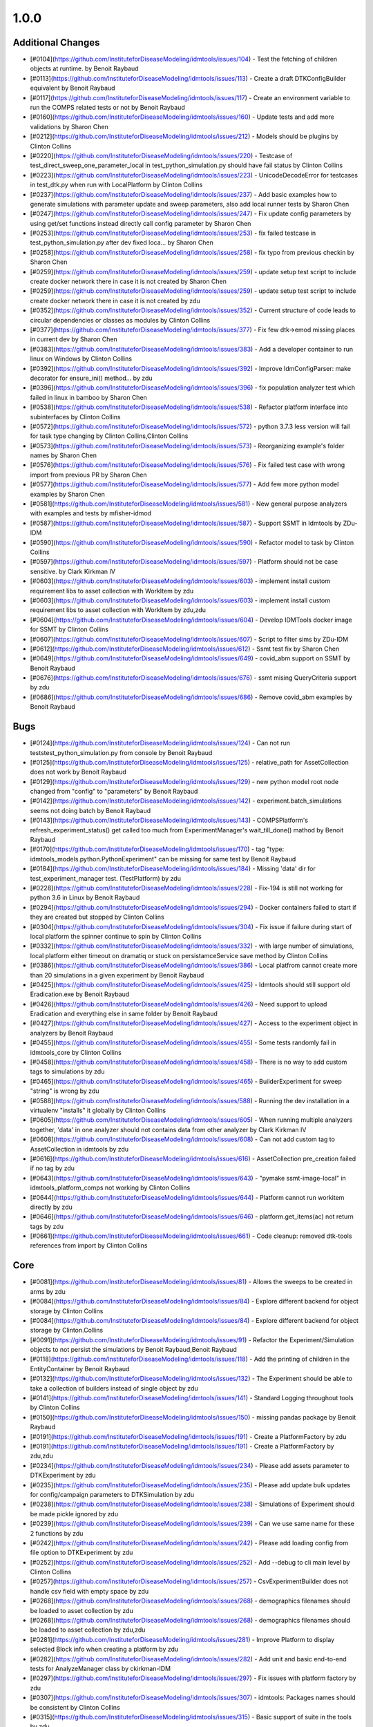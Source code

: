=====
1.0.0
=====


Additional Changes
------------------
* [#0104](https://github.com/InstituteforDiseaseModeling/idmtools/issues/104) - Test the fetching of children objects at runtime.  by Benoit Raybaud
* [#0113](https://github.com/InstituteforDiseaseModeling/idmtools/issues/113) - Create a draft DTKConfigBuilder equivalent  by Benoit Raybaud
* [#0117](https://github.com/InstituteforDiseaseModeling/idmtools/issues/117) - Create an environment variable to run the COMPS related tests or not by Benoit Raybaud
* [#0160](https://github.com/InstituteforDiseaseModeling/idmtools/issues/160) - Update tests and add more validations by Sharon Chen
* [#0212](https://github.com/InstituteforDiseaseModeling/idmtools/issues/212) - Models should be plugins by Clinton Collins
* [#0220](https://github.com/InstituteforDiseaseModeling/idmtools/issues/220) - Testcase of test_direct_sweep_one_parameter_local in test_python_simulation.py should have fail status by Clinton Collins
* [#0223](https://github.com/InstituteforDiseaseModeling/idmtools/issues/223) - UnicodeDecodeError for testcases in test_dtk.py when run with LocalPlatform by Clinton Collins
* [#0237](https://github.com/InstituteforDiseaseModeling/idmtools/issues/237) - Add basic examples how to generate simulations with parameter update and sweep parameters, also add local runner tests by Sharon Chen
* [#0247](https://github.com/InstituteforDiseaseModeling/idmtools/issues/247) - Fix update config parameters by using get/set functions instead directly call config parameter by Sharon Chen
* [#0253](https://github.com/InstituteforDiseaseModeling/idmtools/issues/253) - fix failed testcase in test_python_simulation.py after dev fixed loca… by Sharon Chen
* [#0258](https://github.com/InstituteforDiseaseModeling/idmtools/issues/258) - fix typo from previous checkin by Sharon Chen
* [#0259](https://github.com/InstituteforDiseaseModeling/idmtools/issues/259) - update setup test script to include create docker network there in case it is not created by Sharon Chen
* [#0259](https://github.com/InstituteforDiseaseModeling/idmtools/issues/259) - update setup test script to include create docker network there in case it is not created by zdu
* [#0352](https://github.com/InstituteforDiseaseModeling/idmtools/issues/352) - Current structure of code leads to circular dependencies or classes as modules by Clinton Collins
* [#0377](https://github.com/InstituteforDiseaseModeling/idmtools/issues/377) - Fix few dtk->emod missing places in current dev by Sharon Chen
* [#0383](https://github.com/InstituteforDiseaseModeling/idmtools/issues/383) - Add a developer container to run linux on Windows by Clinton Collins
* [#0392](https://github.com/InstituteforDiseaseModeling/idmtools/issues/392) - Improve IdmConfigParser: make decorator for ensure_ini() method... by zdu
* [#0396](https://github.com/InstituteforDiseaseModeling/idmtools/issues/396) - fix population analyzer test which failed in linux in bamboo by Sharon Chen
* [#0538](https://github.com/InstituteforDiseaseModeling/idmtools/issues/538) - Refactor platform interface into subinterfaces by Clinton Collins
* [#0572](https://github.com/InstituteforDiseaseModeling/idmtools/issues/572) - python 3.7.3 less version will fail for task type changing by Clinton Collins,Clinton Collins
* [#0573](https://github.com/InstituteforDiseaseModeling/idmtools/issues/573) - Reorganizing example's folder names by Sharon Chen
* [#0576](https://github.com/InstituteforDiseaseModeling/idmtools/issues/576) - Fix failed test case with wrong import from previous PR by Sharon Chen
* [#0577](https://github.com/InstituteforDiseaseModeling/idmtools/issues/577) - Add few more python model examples by Sharon Chen
* [#0581](https://github.com/InstituteforDiseaseModeling/idmtools/issues/581) - New general purpose analyzers with examples and tests by mfisher-idmod
* [#0587](https://github.com/InstituteforDiseaseModeling/idmtools/issues/587) - Support SSMT in Idmtools by ZDu-IDM
* [#0590](https://github.com/InstituteforDiseaseModeling/idmtools/issues/590) - Refactor model to task by Clinton Collins
* [#0597](https://github.com/InstituteforDiseaseModeling/idmtools/issues/597) - Platform should not be case sensitive. by Clark Kirkman IV
* [#0603](https://github.com/InstituteforDiseaseModeling/idmtools/issues/603) - implement install custom requirement libs to asset collection with WorkItem by zdu
* [#0603](https://github.com/InstituteforDiseaseModeling/idmtools/issues/603) - implement install custom requirement libs to asset collection with WorkItem by zdu,zdu
* [#0604](https://github.com/InstituteforDiseaseModeling/idmtools/issues/604) - Develop IDMTools docker image for SSMT by Clinton Collins
* [#0607](https://github.com/InstituteforDiseaseModeling/idmtools/issues/607) - Script to filter sims by ZDu-IDM
* [#0612](https://github.com/InstituteforDiseaseModeling/idmtools/issues/612) - Ssmt test fix by Sharon Chen
* [#0649](https://github.com/InstituteforDiseaseModeling/idmtools/issues/649) - covid_abm support on SSMT by Benoit Raybaud
* [#0676](https://github.com/InstituteforDiseaseModeling/idmtools/issues/676) - ssmt mising QueryCriteria support by zdu
* [#0686](https://github.com/InstituteforDiseaseModeling/idmtools/issues/686) - Remove covid_abm examples by Benoit Raybaud


Bugs
----
* [#0124](https://github.com/InstituteforDiseaseModeling/idmtools/issues/124) - Can not run tests\test_python_simulation.py from console by Benoit Raybaud
* [#0125](https://github.com/InstituteforDiseaseModeling/idmtools/issues/125) - relative_path for AssetCollection does not work by Benoit Raybaud
* [#0129](https://github.com/InstituteforDiseaseModeling/idmtools/issues/129) - new python model root node changed from "config" to "parameters" by Benoit Raybaud
* [#0142](https://github.com/InstituteforDiseaseModeling/idmtools/issues/142) - experiment.batch_simulations seems not doing batch by Benoit Raybaud
* [#0143](https://github.com/InstituteforDiseaseModeling/idmtools/issues/143) - COMPSPlatform's refresh_experiment_status() get called too much from ExperimentManager's wait_till_done() mathod by Benoit Raybaud
* [#0170](https://github.com/InstituteforDiseaseModeling/idmtools/issues/170) - tag "type: idmtools_models.python.PythonExperiment" can be missing for same test by Benoit Raybaud
* [#0184](https://github.com/InstituteforDiseaseModeling/idmtools/issues/184) - Missing 'data' dir for test_experiment_manager test. (TestPlatform) by zdu
* [#0228](https://github.com/InstituteforDiseaseModeling/idmtools/issues/228) - Fix-194 is still not working for python 3.6 in Linux by Benoit Raybaud
* [#0294](https://github.com/InstituteforDiseaseModeling/idmtools/issues/294) - Docker containers failed to start if they are created but stopped by Clinton Collins
* [#0304](https://github.com/InstituteforDiseaseModeling/idmtools/issues/304) - Fix issue if failure during start of local platform the spinner continue to spin by Clinton Collins
* [#0332](https://github.com/InstituteforDiseaseModeling/idmtools/issues/332) - with large number of simulations, local platform either timeout on dramatiq or stuck on persistamceService save method by Clinton Collins
* [#0386](https://github.com/InstituteforDiseaseModeling/idmtools/issues/386) - Local platfrom cannot create more than 20 simulations in a given experiment by Benoit Raybaud
* [#0425](https://github.com/InstituteforDiseaseModeling/idmtools/issues/425) - Idmtools should still support old Eradication.exe by Benoit Raybaud
* [#0426](https://github.com/InstituteforDiseaseModeling/idmtools/issues/426) - Need support to upload Eradication and everything else in same folder by Benoit Raybaud
* [#0427](https://github.com/InstituteforDiseaseModeling/idmtools/issues/427) - Access to the experiment object in analyzers by Benoit Raybaud
* [#0455](https://github.com/InstituteforDiseaseModeling/idmtools/issues/455) - Some tests randomly fail in idmtools_core by Clinton Collins
* [#0458](https://github.com/InstituteforDiseaseModeling/idmtools/issues/458) - There is no way to add custom tags to simulations by zdu
* [#0465](https://github.com/InstituteforDiseaseModeling/idmtools/issues/465) - BuilderExperiment for sweep "string" is wrong by zdu
* [#0588](https://github.com/InstituteforDiseaseModeling/idmtools/issues/588) - Running the dev installation in a virtualenv "installs" it globally by Clinton Collins
* [#0605](https://github.com/InstituteforDiseaseModeling/idmtools/issues/605) - When running multiple analyzers together, 'data' in one analyzer should not contains data from other analyzer by Clark Kirkman IV
* [#0608](https://github.com/InstituteforDiseaseModeling/idmtools/issues/608) - Can not add custom tag to AssetCollection in idmtools by zdu
* [#0616](https://github.com/InstituteforDiseaseModeling/idmtools/issues/616) - AssetCollection pre_creation failed if no tag by zdu
* [#0643](https://github.com/InstituteforDiseaseModeling/idmtools/issues/643) - "pymake ssmt-image-local" in idmtools_platform_comps not working by Clinton Collins
* [#0644](https://github.com/InstituteforDiseaseModeling/idmtools/issues/644) - Platform cannot run workitem directly by zdu
* [#0646](https://github.com/InstituteforDiseaseModeling/idmtools/issues/646) - platform.get_items(ac) not return tags by zdu
* [#0661](https://github.com/InstituteforDiseaseModeling/idmtools/issues/661) - Code cleanup: removed dtk-tools references from import by Clinton Collins


Core
----
* [#0081](https://github.com/InstituteforDiseaseModeling/idmtools/issues/81) - Allows the sweeps to be created in arms by zdu
* [#0084](https://github.com/InstituteforDiseaseModeling/idmtools/issues/84) - Explore different backend for object storage by Clinton Collins
* [#0084](https://github.com/InstituteforDiseaseModeling/idmtools/issues/84) - Explore different backend for object storage by Clinton.Collins
* [#0091](https://github.com/InstituteforDiseaseModeling/idmtools/issues/91) - Refactor the Experiment/Simulation objects to not persist the simulations by Benoit Raybaud,Benoit Raybaud
* [#0118](https://github.com/InstituteforDiseaseModeling/idmtools/issues/118) - Add the printing of children in the EntityContainer by Benoit Raybaud
* [#0132](https://github.com/InstituteforDiseaseModeling/idmtools/issues/132) - The Experiment should be able to take a collection of builders instead of single object by zdu
* [#0141](https://github.com/InstituteforDiseaseModeling/idmtools/issues/141) - Standard Logging throughout tools by Clinton Collins
* [#0150](https://github.com/InstituteforDiseaseModeling/idmtools/issues/150) - missing pandas package by Benoit Raybaud
* [#0191](https://github.com/InstituteforDiseaseModeling/idmtools/issues/191) - Create a PlatformFactory by zdu
* [#0191](https://github.com/InstituteforDiseaseModeling/idmtools/issues/191) - Create a PlatformFactory by zdu,zdu
* [#0234](https://github.com/InstituteforDiseaseModeling/idmtools/issues/234) - Please add assets parameter to DTKExperiment by zdu
* [#0235](https://github.com/InstituteforDiseaseModeling/idmtools/issues/235) - Please add update bulk updates for config/campaign parameters to DTKSimulation  by zdu
* [#0238](https://github.com/InstituteforDiseaseModeling/idmtools/issues/238) - Simulations of Experiment should be made pickle ignored by zdu
* [#0239](https://github.com/InstituteforDiseaseModeling/idmtools/issues/239) - Can we use same name for these 2 functions by zdu
* [#0242](https://github.com/InstituteforDiseaseModeling/idmtools/issues/242) - Please add loading config from file option to DTKExperiment by zdu
* [#0252](https://github.com/InstituteforDiseaseModeling/idmtools/issues/252) - Add --debug to cli main level by Clinton Collins
* [#0257](https://github.com/InstituteforDiseaseModeling/idmtools/issues/257) - CsvExperimentBuilder does not handle csv field with empty space by zdu
* [#0268](https://github.com/InstituteforDiseaseModeling/idmtools/issues/268) - demographics filenames should be loaded to asset collection by zdu
* [#0268](https://github.com/InstituteforDiseaseModeling/idmtools/issues/268) - demographics filenames should be loaded to asset collection by zdu,zdu
* [#0281](https://github.com/InstituteforDiseaseModeling/idmtools/issues/281) - Improve Platform to display selected Block info when creating a platform by zdu
* [#0282](https://github.com/InstituteforDiseaseModeling/idmtools/issues/282) - Add unit and basic end-to-end tests for AnalyzeManager class by ckirkman-IDM
* [#0297](https://github.com/InstituteforDiseaseModeling/idmtools/issues/297) - Fix issues with platform factory by zdu
* [#0307](https://github.com/InstituteforDiseaseModeling/idmtools/issues/307) - idmtools: Packages names should be consistent by Clinton Collins
* [#0315](https://github.com/InstituteforDiseaseModeling/idmtools/issues/315) - Basic support of suite in the tools by zdu
* [#0315](https://github.com/InstituteforDiseaseModeling/idmtools/issues/315) - Basic support of suite in the tools by zdu,zdu
* [#0358](https://github.com/InstituteforDiseaseModeling/idmtools/issues/358) - Improve Constructor of IExperiment by zdu
* [#0362](https://github.com/InstituteforDiseaseModeling/idmtools/issues/362) - base_simulation in Experiment should be made "pickle-ignore" by zdu
* [#0368](https://github.com/InstituteforDiseaseModeling/idmtools/issues/368) - PersistService should support clear() method by zdu
* [#0369](https://github.com/InstituteforDiseaseModeling/idmtools/issues/369) - The method create_simulations of Experiment should consider pre-defined max_workers and batch_size in idmtools.ini by zdu
* [#0369](https://github.com/InstituteforDiseaseModeling/idmtools/issues/369) - The method create_simulations of Experiment should consider pre-defined max_workers and batch_size in idmtools.ini by zdu,zdu
* [#0370](https://github.com/InstituteforDiseaseModeling/idmtools/issues/370) - Add unit test for deepcopy on simulations by zdu
* [#0371](https://github.com/InstituteforDiseaseModeling/idmtools/issues/371) - Wrong type for platform_id in IEntity definition by zdu
* [#0391](https://github.com/InstituteforDiseaseModeling/idmtools/issues/391) - Improve Asset and AssetCollection classes by using @dataclass (field) for clear comparison by zdu
* [#0394](https://github.com/InstituteforDiseaseModeling/idmtools/issues/394) - Remove the ExperimentPersistService by Clinton Collins
* [#0449](https://github.com/InstituteforDiseaseModeling/idmtools/issues/449) - Investigate how we can frozen a class instance by zdu
* [#0518](https://github.com/InstituteforDiseaseModeling/idmtools/issues/518) - Add a task class. by Clinton Collins
* [#0518](https://github.com/InstituteforDiseaseModeling/idmtools/issues/518) - Add a task class. by Clinton Collins,Clinton Collins
* [#0521](https://github.com/InstituteforDiseaseModeling/idmtools/issues/521) - Create Generic Dictionary Config Task by Clinton Collins
* [#0524](https://github.com/InstituteforDiseaseModeling/idmtools/issues/524) - Create RTask by Clinton Collins
* [#0614](https://github.com/InstituteforDiseaseModeling/idmtools/issues/614) - Convenience function to exclude items in analyze manager by Clark Kirkman IV
* [#0619](https://github.com/InstituteforDiseaseModeling/idmtools/issues/619) - Ability to get exp sim object ids in analyzers by Clark Kirkman IV


Documentation
-------------
* [#0312](https://github.com/InstituteforDiseaseModeling/idmtools/issues/312) - idmtools: there is a typo in README by Clinton Collins


Platforms
---------
* [#0072](https://github.com/InstituteforDiseaseModeling/idmtools/issues/72) - [Local Runner] Cancelling capabilities by Clinton Collins
* [#0072](https://github.com/InstituteforDiseaseModeling/idmtools/issues/72) - [Local Runner] Cancelling capabilities by Clinton Collins,Clinton Collins,Clinton Collins,Clinton Collins,Clinton Collins,Clinton Collins,Clinton Collins,Clinton Collins,Clinton Collins,Clinton Collins,Clinton Collins
* [#0094](https://github.com/InstituteforDiseaseModeling/idmtools/issues/94) - Batch and parallelize simulation creation in the COMPSPlatform by Benoit Raybaud
* [#0122](https://github.com/InstituteforDiseaseModeling/idmtools/issues/122) - Ability to create an AssetCollection based on a COMPS asset collection id by Clinton Collins
* [#0130](https://github.com/InstituteforDiseaseModeling/idmtools/issues/130) - User configuration and data storage location by Clinton Collins
* [#0194](https://github.com/InstituteforDiseaseModeling/idmtools/issues/194) - COMPS Files retrieval system by Benoit Raybaud
* [#0195](https://github.com/InstituteforDiseaseModeling/idmtools/issues/195) - LOCAL Files retrieval system by Clinton Collins
* [#0306](https://github.com/InstituteforDiseaseModeling/idmtools/issues/306) - AssetCollection's assets_from_directory logic wrong if set flatten and relative path at same time by Benoit Raybaud
* [#0310](https://github.com/InstituteforDiseaseModeling/idmtools/issues/310) - idmtools: make use field in LocalPlatform definition by Benoit Raybaud
* [#0316](https://github.com/InstituteforDiseaseModeling/idmtools/issues/316) - Integrate website with Local Runner Container by Clinton Collins
* [#0405](https://github.com/InstituteforDiseaseModeling/idmtools/issues/405) - Support analysis of data from Work Items in Analyze Manager by zdu
* [#0635](https://github.com/InstituteforDiseaseModeling/idmtools/issues/635) - Update SSMT base image by Clinton Collins,Clinton Collins,Clinton Collins,Clinton Collins,Clinton Collins
* [#0639](https://github.com/InstituteforDiseaseModeling/idmtools/issues/639) - Add a way for the python_requirements_ac to use additional wheel file by zdu


User Experience
---------------
* [#0457](https://github.com/InstituteforDiseaseModeling/idmtools/issues/457) - Option to analyze failed simulations by Clinton Collins
